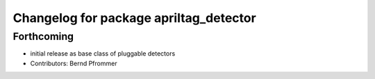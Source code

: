 ^^^^^^^^^^^^^^^^^^^^^^^^^^^^^^^^^^^^^^^
Changelog for package apriltag_detector
^^^^^^^^^^^^^^^^^^^^^^^^^^^^^^^^^^^^^^^

Forthcoming
-----------
* initial release as base class of pluggable detectors
* Contributors: Bernd Pfrommer
